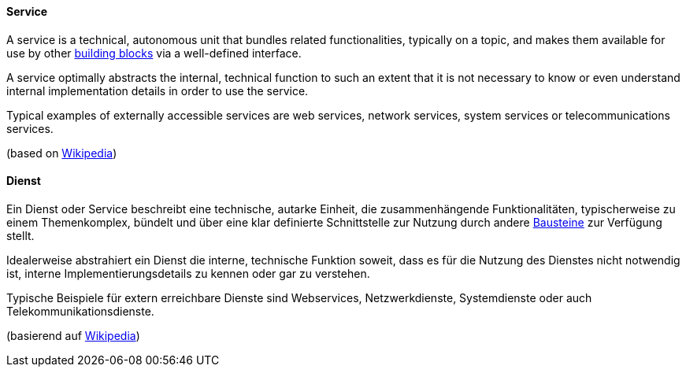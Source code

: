 [#term-service]

// tag::EN[]
==== Service

A service is a technical, autonomous unit that bundles related functionalities, typically on a topic, and makes them available for use by other <<term-building-block, building blocks>> via a well-defined interface.

A service optimally abstracts the internal, technical function to such an extent that it is not necessary to know or even understand internal implementation details in order to use the service.

Typical examples of externally accessible services are web services, network services, system services or telecommunications services.

(based on link:https://de.wikipedia.org/wiki/Dienst_(Informatik)[Wikipedia])

// end::EN[]

// tag::DE[]
==== Dienst

Ein Dienst oder Service beschreibt eine technische, autarke Einheit, die zusammenhängende Funktionalitäten, typischerweise zu einem Themenkomplex, bündelt und über eine klar definierte Schnittstelle zur Nutzung durch andere <<term-building-block,Bausteine>> zur Verfügung stellt.

Idealerweise abstrahiert ein Dienst die interne, technische Funktion soweit, dass es für die Nutzung des Dienstes nicht notwendig ist, interne Implementierungsdetails zu kennen oder gar zu verstehen.

Typische Beispiele für extern erreichbare Dienste sind Webservices, Netzwerkdienste, Systemdienste oder auch Telekommunikationsdienste.

(basierend auf link:https://de.wikipedia.org/wiki/Dienst_(Informatik)[Wikipedia])

// end::DE[]
